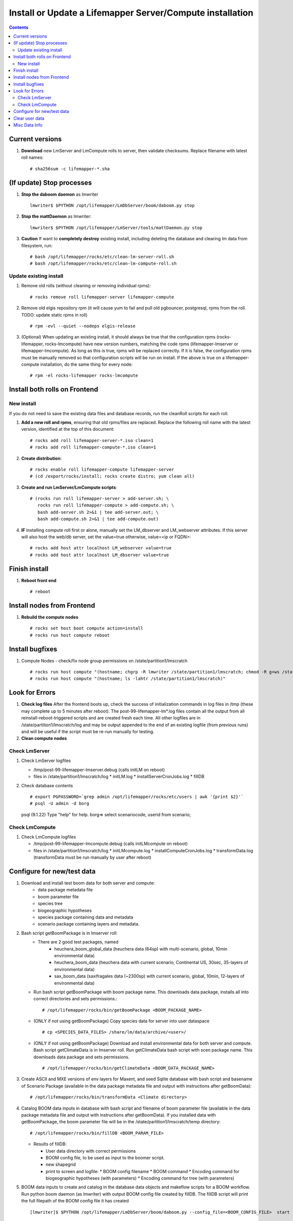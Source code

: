 
.. highlight:: rest

Install or Update a Lifemapper Server/Compute installation
==========================================================
.. contents::  

.. _Configure Archive Data : docs/adminUser/buildLifemapperData.rst

Current versions
----------------
#. **Download** new LmServer and LmCompute rolls to server, then validate 
   checksums.  Replace filename with latest roll names::

   # sha256sum -c lifemapper-*.sha

(If update) Stop processes
--------------------------

#. **Stop the daboom daemon** as lmwriter ::    

     lmwriter$ $PYTHON /opt/lifemapper/LmDbServer/boom/daboom.py stop

#. **Stop the mattDaemon** as lmwriter::

     lmwriter$ $PYTHON /opt/lifemapper/LmServer/tools/mattDaemon.py stop

#. **Caution** If want to **completely destroy** existing install, including
   deleting the database and clearing lm data from filesystem, run::

   # bash /opt/lifemapper/rocks/etc/clean-lm-server-roll.sh
   # bash /opt/lifemapper/rocks/etc/clean-lm-compute-roll.sh

Update existing install
~~~~~~~~~~~~~~~~~~~~~~~
#. Remove old rolls (without cleaning or removing individual rpms)::

   # rocks remove roll lifemapper-server lifemapper-compute
   
#. Remove old elgis repository rpm (it will cause yum to fail and pull old 
   pgbouncer, postgresql, rpms from the roll.  TODO: update static rpms in roll) ::
   
   # rpm -evl --quiet --nodeps elgis-release
   
#. (Optional) When updating an existing install, it should always be true that  
   the configuration rpms (rocks-lifemapper, rocks-lmcompute) have new version 
   numbers, matching the code rpms (lifemapper-lmserver or lifemapper-lmcompute).  
   As long as this is true, rpms will be replaced correctly.  If it is false, 
   the configuration rpms must be manually removed so that configuration scripts 
   will be run on install. If the above is true on a lifemapper-compute 
   installation, do the same thing for every node::
   
   # rpm -el rocks-lifemapper rocks-lmcompute
      

Install both rolls on Frontend
------------------------------

New install
~~~~~~~~~~~
If you do not need to save the existing data files and database records, 
run the cleanRoll scripts for each roll. 
   
#. **Add a new roll and rpms**, ensuring that old rpms/files are replaced.  
   Replace the following roll name with the latest version, identified
   at the top of this document::

   # rocks add roll lifemapper-server-*.iso clean=1
   # rocks add roll lifemapper-compute-*.iso clean=1
   
#. **Create distribution**::

   # rocks enable roll lifemapper-compute lifemapper-server
   # (cd /export/rocks/install; rocks create distro; yum clean all)

#. **Create and run LmServer/LmCompute scripts**::

    # (rocks run roll lifemapper-server > add-server.sh; \
       rocks run roll lifemapper-compute > add-compute.sh; \
       bash add-server.sh 2>&1 | tee add-server.out; \
       bash add-compute.sh 2>&1 | tee add-compute.out)

#. **IF** installing compute roll first or alone, manually set the 
   LM_dbserver and LM_webserver attributes.  If this server will also
   host the web/db server, set the value=true otherwise, value=<ip or FQDN>::
   
    # rocks add host attr localhost LM_webserver value=true
    # rocks add host attr localhost LM_dbserver value=true

    
Finish install
--------------

#. **Reboot front end** ::  

   # reboot
   
Install nodes from Frontend
---------------------------

#. **Rebuild the compute nodes** ::  

   # rocks set host boot compute action=install
   # rocks run host compute reboot     

Install bugfixes
----------------

#. Compute Nodes - check/fix node group permissions on /state/partition1/lmscratch ::

   # rocks run host compute "(hostname; chgrp -R lmwriter /state/partition1/lmscratch; chmod -R g+ws /state/partition1/lmscratch)"
   # rocks run host compute "(hostname; ls -lahtr /state/partition1/lmscratch)"
      
Look for Errors
---------------
   
#. **Check log files** After the frontend boots up, check the success of 
   initialization commands in log files in /tmp (these may complete up to 5
   minutes after reboot).  The post-99-lifemapper-lm*.log files contain all
   the output from all reinstall-reboot-triggered scripts and are created fresh 
   each time.  All other logfiles are in /state/partition1/lmscratch/log 
   and may be output appended to the end of an existing logfile (from previous 
   runs) and will be useful if the script must be re-run manually for testing.
#. **Clean compute nodes**  
   
Check LmServer
~~~~~~~~~~~~~~
#. Check LmServer logfiles

   * /tmp/post-99-lifemapper-lmserver.debug (calls initLM on reboot) 
   * files in /state/partition1/lmscratch/log
     * initLM.log
     * installServerCronJobs.log
     * fillDB
     
#. Check database contents ::  

   # export PGPASSWORD=`grep admin /opt/lifemapper/rocks/etc/users | awk '{print $2}'`
   # psql -U admin -d borg
   psql (9.1.22)
   Type "help" for help.
   borg=> select scenariocode, userid from scenario;

Check LmCompute
~~~~~~~~~~~~~~~
#. Check LmCompute logfiles

   * /tmp/post-99-lifemapper-lmcompute.debug  (calls initLMcompute on reboot) 
   * files in /state/partition1/lmscratch/log
     * initLMcompute.log 
     * installComputeCronJobs.log
     * transformData.log (transformData must be run manually by user after reboot)

Configure for new/test data
---------------------------
#. Download and install test boom data for both server and compute:
        * data package metadata file
        * boom parameter file
        * species tree
        * biogeographic hypotheses
        * species package containing data and metadata
        * scenario package containing layers and metadata.  
        
#. Bash script getBoomPackage is in lmserver roll:
     * There are 2 good test packages, named 
          * heuchera_boom_global_data (heuchera data (64sp) with multi-scenario, 
            global, 10min environmental data)
          * heuchera_boom_data (heuchera data with current scenario, 
            Continental US, 30sec, 35-layers of environmental data)
          * sax_boom_data (saxifragales data (~2300sp) with current scenario, 
            global, 10min, 12-layers of environmental data)
               
   * Run bash script getBoomPackage with boom package name.  This downloads
     data package, installs all into correct directories and sets permissions.::  
     
     # /opt/lifemapper/rocks/bin/getBoomPackage <BOOM_PACKAGE_NAME>

   * (ONLY if not using getBoomPackage) Copy species data for server into user 
     dataspace ::  
     
     # cp <SPECIES_DATA_FILES> /share/lm/data/archive/<user>/
           
   * (ONLY if not using getBoomPackage) Download and install environmental data 
     for both server and compute. Bash script getClimateData is in lmserver roll.
     Run getClimateData bash script with scen package name.  This downloads
     data package and sets permissions. ::  
     
     # /opt/lifemapper/rocks/bin/getClimateData <BOOM_DATA_PACKAGE_NAME>

#. Create ASCII and MXE versions of env layers for Maxent, and seed Sqlite 
   database with bash script and basename of Scenario Package (available in the 
   data package metadata file and output with instructions after getBoomData)::
   
     # /opt/lifemapper/rocks/bin/transformData <Climate directory>
       
#. Catalog BOOM data inputs in database with bash script and filename of boom 
   parameter file (available in the data package metadata file and output 
   with instructions after getBoomData).  If you installed data with 
   getBoomPackage, the boom parameter file will be in the 
   /state/partition1/lmscratch/temp directory::
   
     # /opt/lifemapper/rocks/bin/fillDB <BOOM_PARAM_FILE>
   
   * Results of fillDB:
   
     * User data directory with correct permissions
     * BOOM config file, to be used as input to the boomer script. 
     * new shapegrid 
     * print to screen and logfile:
       * BOOM config filename
       * BOOM command 
       * Encoding command for biogeographic hypotheses (with parameters)
       * Encoding command for tree (with parameters)

#. BOOM data inputs to create and catalog in the database data objects and 
   makeflow scripts for a BOOM workflow.  Run python boom daemon (as lmwriter) 
   with output BOOM config file created by fillDB.  The fillDB script will print 
   the full filepath of the BOOM  config file it has created ::  
    [lmwriter]$ $PYTHON /opt/lifemapper/LmDbServer/boom/daboom.py --config_file=<BOOM_CONFIG_FILE>  start

#. Encode biogeographic hypotheses as lmwriter user with python script.  This
   may be done prior to BOOMing the data.  The fillDB script will print the 
   command with user and gridset parameters::
    [lmwriter]$ $PYTHON LmServer/tools/boomInputs.py  --user=<ARCHIVE_USER>  --gridset_name=<ARCHIVE_NAME>
     
#. Encode tree as lmwriter user with python script.  This must be done after 
   BOOMing the data because it uses species squids, generated by BOOM, to the 
   tree.  The fillDB script will print the command with user and tree parameters::
    [lmwriter]$ $PYTHON LmServer/tools/boomInputs.py  --user=<ARCHIVE_USER>  --tree_name=<TREE_NAME>
     

#. BOOM manually for direct testing

   * See instructions in **Start Archive Booming** above
         
Clear user data
---------------
#. Delete all user data from database::
      borg=> SELECT * from lm_clearUserData(<username>)

#. Delete all user data from filesystem::
      # rm -rf /share/lm/data/archive/<username>

#. Delete computed user data (not input scenarios) from database::
      borg=> SELECT * from lm_clearComputedUserData(<username>)



Misc Data Info
--------------
#. Make sure there is an environmental data package (<SCEN_PKG>.tar.gz) 
   containing a metadata file (<SCEN_PKG>.py) and a CSV file containing 
   layer file hash values and relative filenames ((<SCEN_PKG>.csv) and 
   layer data files.  The tar.gz file should be uncompressed in the 
   /share/lm/data/layers directory, or present on the download directory
   of the Lifemapper website (lifemapper.org/dl).

#. Create a BOOM parameter file based on the template in 
   /opt/lifemapper/config/boomInit.sample.ini as data input to the 
   fillDB script

#. Either allow the makeflow produced by fillDB to be run automatically, 
   or run the boom daemon as described above. 
  
#. Data value/location requirements :  

   * to use a unique userId/archiveName combination.  
   * the SCENARIO_PACKAGE data must be installed in the ENV_DATA_PATH directory,
     this will be correct if using the getClimateData or getBoomPackage scripts
   * If the DATASOURCE is USER (anything except GBIF, IDIGBIO, or BISON),
    
     * the species data files USER_OCCURRENCE_DATA(.csv and .meta) must be 
       installed in the user space (/share/lm/data/archive/<userId>/).
     * Requirements for assembling occurrence data are at:  `Configure Archive Data`_

   * If the DATASOURCE is GBIF, with CSV file and known column definitions, the
     default OCCURRENCE_FILENAME is gbif_subset.txt.  If this is KU 
     production installation, override this in a config.site.ini file with the 
     latest full data dump by downloading the data from yeti 
     into /share/lmserver/data/species/
